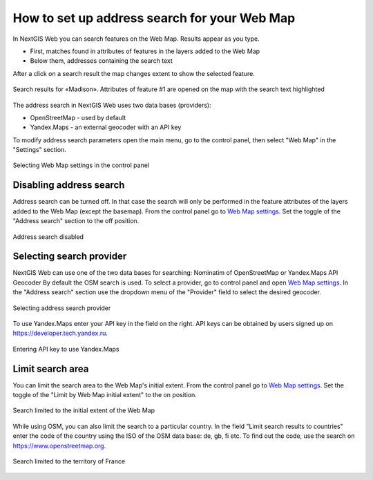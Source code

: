 .. sectionauthor:: Юлия Григоренко <grigorenko.j@gmail.com>

.. ngcom_address_search:

How to set up address search for your Web Map
=============================================

In NextGIS Web you can search features on the Web Map. Results appear as you type. 

* First, matches found in attributes of features in the layers added to the Web Map
* Below them, addresses containing the search text
 
After a click on a search result the map changes extent to show the selected feature.

.. figure:: _static/webmap_search_results_en.png
   :name: webmap_search_results_pic
   :align: center
   :width: 25cm
   
   Search results for «Madison». Attributes of feature #1 are opened on the map with the search text highlighted

The address search in NextGIS Web uses two data bases (providers):

*	OpenStreetMap - used by default
*	Yandex.Maps - an external geocoder with an API key

To modify address search parameters open the main menu, go to the control panel, then select "Web Map" in the "Settings" section.

.. figure:: _static/control_panel_webmap_en.png
   :name: control_panel_webmap_pic
   :align: center
   :width: 20cm
   
   Selecting Web Map settings in the control panel


Disabling address search
---------------------------

Address search can be turned off. In that case the search will only be performed in the feature attributes of the layers added to the Web Map (except the basemap).
From the control panel go to `Web Map settings <https://docs.nextgis.com/docs_ngweb/source/admin_tasks.html#web-map-settings>`_. Set the toggle of the "Address search" section to the off position.

.. figure:: _static/address_search_disabled_en.png
   :name: address_search_disabled_pic
   :align: center
   :width: 16cm
   
   Address search disabled


Selecting search provider
---------------------------

NextGIS Web can use one of the two data bases for searching: Nominatim of OpenStreetMap or Yandex.Maps API Geocoder 
By default the OSM search is used.
To select a provider, go to control panel and open `Web Map settings <https://docs.nextgis.com/docs_ngweb/source/admin_tasks.html#web-map-settings>`_. In the "Address search" section use the dropdown menu of the "Provider" field to select the desired geocoder.

.. figure:: _static/address_search_provider_en.png
   :name: address_search_provider_pic
   :align: center
   :width: 16cm
   
   Selecting address search provider

To use Yandex.Maps enter your API key in the field on the right. API keys can be obtained by users signed up on https://developer.tech.yandex.ru.

.. figure:: _static/adress_search_yandex_API_en.png
   :name: adress_search_yandex_API_pic
   :align: center
   :width: 16cm
   
   Entering API key to use Yandex.Maps


Limit search area
-----------------------

You can limit the search area to the Web Map's initial extent.
From the control panel go to `Web Map settings <https://docs.nextgis.com/docs_ngweb/source/admin_tasks.html#web-map-settings>`_. Set the toggle of the "Limit by Web Map initial extent" to the on position.

.. figure:: _static/address_search_initial_extent_en.png
   :name: address_search_initial_extent_pic
   :align: center
   :width: 16cm
   
   Search limited to the initial extent of the Web Map

While using OSM, you can also limit the search to a particular country. In the field "Limit search results to countries" enter the code of the country using the ISO of the OSM data base: de, gb, fi etc. To find out the code, use the search on https://www.openstreetmap.org.

.. figure:: _static/address_search_country_en.png
   :name: address_search_country_pic
   :align: center
   :width: 16cm
   
   Search limited to the territory of France
